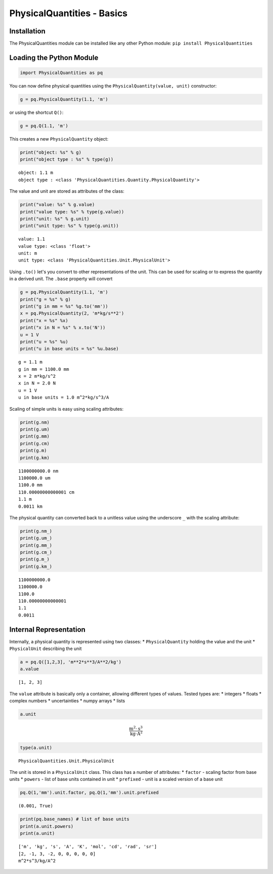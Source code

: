 
PhysicalQuantities - Basics
===========================

Installation
------------

The PhysicalQuantities module can be installed like any other Python
module: ``pip install PhysicalQuantities``

Loading the Python Module
-------------------------

.. code:: python

    import PhysicalQuantities as pq

You can now define physical quantities using the
``PhysicalQuantity(value, unit)`` constructor:

.. code:: python

    g = pq.PhysicalQuantity(1.1, 'm')

or using the shortcut ``Q()``:

.. code:: python

    g = pq.Q(1.1, 'm')

This creates a new ``PhysicalQuantity`` object:

.. code:: python

    print("object: %s" % g)
    print("object type : %s" % type(g))


.. parsed-literal::

    object: 1.1 m
    object type : <class 'PhysicalQuantities.Quantity.PhysicalQuantity'>
    

The value and unit are stored as attributes of the class:

.. code:: python

    print("value: %s" % g.value)
    print("value type: %s" % type(g.value))
    print("unit: %s" % g.unit)
    print("unit type: %s" % type(g.unit))


.. parsed-literal::

    value: 1.1
    value type: <class 'float'>
    unit: m
    unit type: <class 'PhysicalQuantities.Unit.PhysicalUnit'>
    

Using ``.to()`` let's you convert to other representations of the unit.
This can be used for scaling or to express the quantity in a derived
unit. The ``.base`` property will convert

.. code:: python

    g = pq.PhysicalQuantity(1.1, 'm')
    print("g = %s" % g)
    print("g in mm = %s" %g.to('mm'))
    x = pq.PhysicalQuantity(2, 'm*kg/s**2')
    print("x = %s" %x)
    print("x in N = %s" % x.to('N'))
    u = 1 V
    print("u = %s" %u)
    print("u in base units = %s" %u.base)


.. parsed-literal::

    g = 1.1 m
    g in mm = 1100.0 mm
    x = 2 m*kg/s^2
    x in N = 2.0 N
    u = 1 V
    u in base units = 1.0 m^2*kg/s^3/A
    

Scaling of simple units is easy using scaling attributes:

.. code:: python

    print(g.nm)
    print(g.um)
    print(g.mm)
    print(g.cm)
    print(g.m)
    print(g.km)


.. parsed-literal::

    1100000000.0 nm
    1100000.0 um
    1100.0 mm
    110.00000000000001 cm
    1.1 m
    0.0011 km
    

The physical quantity can converted back to a unitless value using the
underscore ``_`` with the scaling attribute:

.. code:: python

    print(g.nm_)
    print(g.um_)
    print(g.mm_)
    print(g.cm_)
    print(g.m_)
    print(g.km_)


.. parsed-literal::

    1100000000.0
    1100000.0
    1100.0
    110.00000000000001
    1.1
    0.0011
    

Internal Representation
-----------------------

Internally, a physical quantity is represented using two classes: \*
``PhysicalQuantity`` holding the value and the unit \* ``PhysicalUnit``
describing the unit

.. code:: python

    a = pq.Q([1,2,3], 'm**2*s**3/A**2/kg')
    a.value




.. parsed-literal::

    [1, 2, 3]



The ``value`` attribute is basically only a container, allowing
different types of values. Tested types are: \* integers \* floats \*
complex numbers \* uncertainties \* numpy arrays \* lists

.. code:: python

    a.unit




.. math::

    \frac{\text{m}^{2}\cdot \text{s}^{3}}{\text{kg}\cdot \text{A}^2}



.. code:: python

    type(a.unit)




.. parsed-literal::

    PhysicalQuantities.Unit.PhysicalUnit



The unit is stored in a ``PhysicalUnit`` class. This class has a number
of attributes: \* ``factor`` - scaling factor from base units \*
``powers`` - list of base units contained in unit \* ``prefixed`` - unit
is a scaled version of a base unit

.. code:: python

    pq.Q(1,'mm').unit.factor, pq.Q(1,'mm').unit.prefixed




.. parsed-literal::

    (0.001, True)



.. code:: python

    print(pq.base_names) # list of base units
    print(a.unit.powers)
    print(a.unit)


.. parsed-literal::

    ['m', 'kg', 's', 'A', 'K', 'mol', 'cd', 'rad', 'sr']
    [2, -1, 3, -2, 0, 0, 0, 0, 0]
    m^2*s^3/kg/A^2
    
